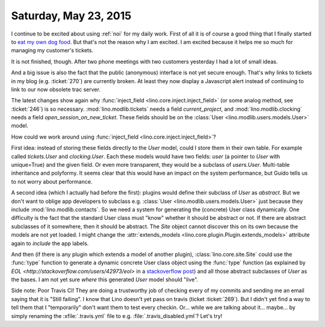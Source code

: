 ======================
Saturday, May 23, 2015
======================

I continue to be excited about using :ref:`noi` for my daily work.
First of all it is of course a good thing that I finally started to
`eat my own dog food
<https://en.wikipedia.org/wiki/Eating_your_own_dog_food>`_.  But
that's not the reason why I am excited. I am excited because it helps
me so much for managing my customer's tickets.

It is not finished, though. After two phone meetings with two
customers yesterday I had a lot of small ideas.  

And a big issue is also the fact that the public (anonymous) interface
is not yet secure enough. That's why links to tickets in my blog
(e.g. :ticket:`270`) are currently broken. At least they now display a
Javascript alert instead of continuing to link to our now obsolete
trac server.

The latest changes show again why :func:`inject_field
<lino.core.inject.inject_field>` (or some analog method, see
:ticket:`246`) is so necessary.  :mod:`lino.modlib.tickets` needs a
field `current_project`, and :mod:`lino.modlib.clocking` needs a field
`open_session_on_new_ticket`. These fields should be on the
:class:`User <lino.modlib.users.models.User>` model. 

How could we work around using :func:`inject_field
<lino.core.inject.inject_field>`?

First idea: instead of storing these fields directly to the `User`
model, could I store them in their own table. For example called
`tickets.User` and `clocking.User`. Each these models would have two
fields: `user` (a pointer to `User` with unique=True) and the given
field. Or even more transparent, they would be a subclass of
`users.User`.  Multi-table inheritance and polyformy. It seems clear
that this would have an impact on the system performance, but Guido
tells us to not worry about performance.

A second idea (which I actually had before the first): plugins would
define their subclass of `User` as *abstract*. But we don't want to
oblige app developers to subclass e.g. :class:`User
<lino.modlib.users.models.User>` just because they include
:mod:`lino.modlib.contacts`. So we need a system for generating the
(concrete) User class dynamically.  One difficulty is the fact that
the standard User class must "know" whether it should be abstract or
not. If there are abstract subclasses of it somewhere, then it should
be abstract. The `Site` object cannot discover this on its own because
the models are not yet loaded. I might change the
:attr:`extends_models <lino.core.plugin.Plugin.extends_models>`
attribute again to *include* the app labels.

And then (if there is any plugin which extends a model of another
plugin), :class:`lino.core.site.Site` could use the :func:`type`
function to generate a dynamic concrete User class object using the
:func:`type` function (as explained by `EOL
<http://stackoverflow.com/users/42973/eol>` in a `stackoverflow post
<http://stackoverflow.com/questions/15247075/how-can-i-dynamically-create-derived-classes-from-a-base-class>`_)
and all those abstract subclasses of `User` as the bases.  I am not
yet sure *where* this generated `User` model should "live".

Side note: Poor Travis CI! They are doing a trustworthy job of
checking every of my commits and sending me an email saying that it is
"Still failing". I know that Lino doesn't yet pass on travis (ticket
:ticket:`269`). But I didn't yet find a way to tell them that I
"temporarily" don't want them to test every checkin.  Or... while we
are talking about it... maybe... by simply renaming the
:xfile:`.travis.yml` file to e.g. :file:`.travis_disabled.yml`? Let's
try!

